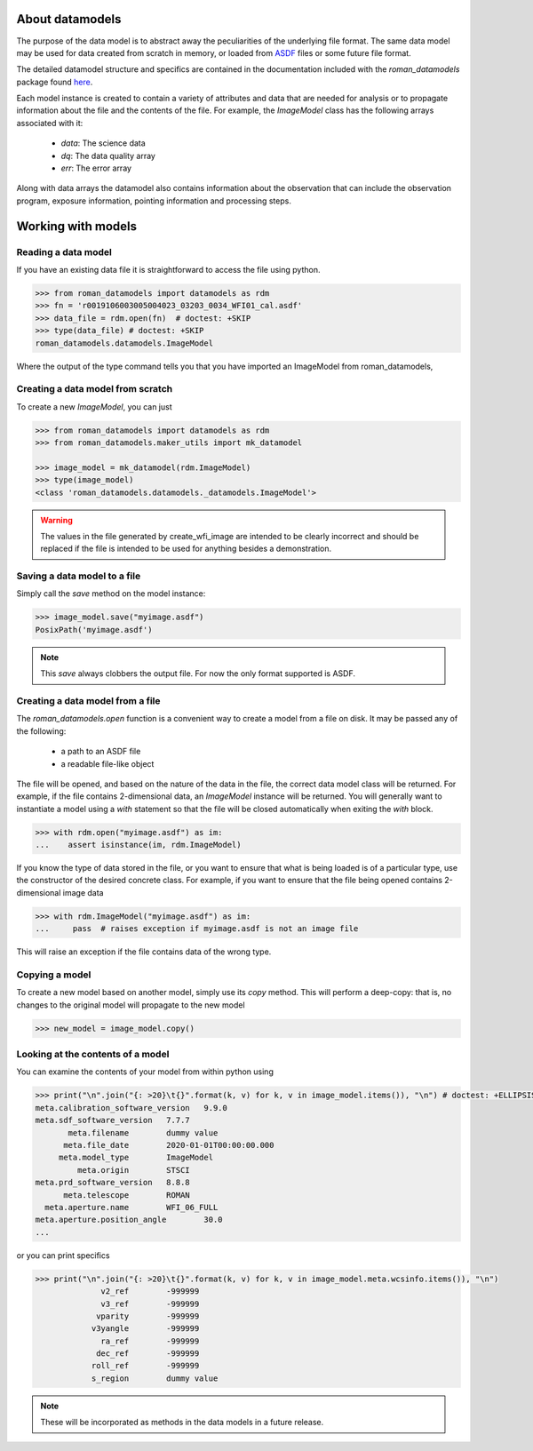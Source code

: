 .. _datamodels:

About datamodels
================

The purpose of the data model is to abstract away the peculiarities of
the underlying file format.  The same data model may be used for data
created from scratch in memory, or loaded from
`ASDF <https://asdf-standard.readthedocs.io/>`_ files or some future file format.

The detailed datamodel structure and specifics are contained in the
documentation included with the `roman_datamodels` package found `here <https://roman-datamodels.readthedocs.io/en/latest/>`_.

Each model instance is created to contain a variety of attributes and data that
are needed for analysis or to propagate information about the file and the
contents of the file. For example, the `ImageModel` class has the following
arrays associated with it:

    - `data`: The science data
    - `dq`: The data quality array
    - `err`: The error array

Along with data arrays the datamodel also contains information about the
observation that can include the observation program, exposure information,
pointing information and processing steps.

Working with models
===================

Reading a data model
--------------------

If you have an existing data file it is straightforward to access the file
using python.

.. code-block:: python

    >>> from roman_datamodels import datamodels as rdm
    >>> fn = 'r0019106003005004023_03203_0034_WFI01_cal.asdf'
    >>> data_file = rdm.open(fn)  # doctest: +SKIP
    >>> type(data_file) # doctest: +SKIP
    roman_datamodels.datamodels.ImageModel

Where the output of the type command tells you that you have imported an
ImageModel from roman_datamodels,

Creating a data model from scratch
----------------------------------

To create a new `ImageModel`, you can just

.. code-block:: python

    >>> from roman_datamodels import datamodels as rdm
    >>> from roman_datamodels.maker_utils import mk_datamodel

    >>> image_model = mk_datamodel(rdm.ImageModel)
    >>> type(image_model)
    <class 'roman_datamodels.datamodels._datamodels.ImageModel'>

.. warning::

    The values in the file generated by create_wfi_image are intended to be
    clearly incorrect and should be replaced if the file is intended to be used
    for anything besides a demonstration.

Saving a data model to a file
-----------------------------

Simply call the `save` method on the model instance:

.. code-block:: python

    >>> image_model.save("myimage.asdf")
    PosixPath('myimage.asdf')

.. note::

   This `save` always clobbers the output file. For now the only format
   supported is ASDF.

Creating a data model from a file
---------------------------------

The `roman_datamodels.open` function is a convenient way to create a
model from a file on disk.  It may be passed any of the following:

    - a path to an ASDF file
    - a readable file-like object

The file will be opened, and based on the nature of the data in the
file, the correct data model class will be returned.  For example, if
the file contains 2-dimensional data, an `ImageModel` instance will be
returned.  You will generally want to instantiate a model using a
`with` statement so that the file will be closed automatically when
exiting the `with` block.

.. code-block:: python

    >>> with rdm.open("myimage.asdf") as im:
    ...    assert isinstance(im, rdm.ImageModel)

If you know the type of data stored in the file, or you want to ensure
that what is being loaded is of a particular type, use the constructor
of the desired concrete class.  For example, if you want to ensure
that the file being opened contains 2-dimensional image data

.. code-block:: python

    >>> with rdm.ImageModel("myimage.asdf") as im:
    ...     pass  # raises exception if myimage.asdf is not an image file

This will raise an exception if the file contains data of the wrong
type.

Copying a model
---------------

To create a new model based on another model, simply use its `copy`
method.  This will perform a deep-copy: that is, no changes to the
original model will propagate to the new model

.. code-block:: python

    >>> new_model = image_model.copy()

Looking at the contents of a model
----------------------------------

You can examine the contents of your model from within python using

.. code-block:: python

    >>> print("\n".join("{: >20}\t{}".format(k, v) for k, v in image_model.items()), "\n") # doctest: +ELLIPSIS
    meta.calibration_software_version   9.9.0
    meta.sdf_software_version   7.7.7
           meta.filename        dummy value
          meta.file_date        2020-01-01T00:00:00.000
         meta.model_type        ImageModel
             meta.origin        STSCI
    meta.prd_software_version   8.8.8
          meta.telescope        ROMAN
      meta.aperture.name        WFI_06_FULL
    meta.aperture.position_angle        30.0
    ...

or you can print specifics

.. code-block:: python

    >>> print("\n".join("{: >20}\t{}".format(k, v) for k, v in image_model.meta.wcsinfo.items()), "\n")
                  v2_ref        -999999
                  v3_ref        -999999
                 vparity        -999999
                v3yangle        -999999
                  ra_ref        -999999
                 dec_ref        -999999
                roll_ref        -999999
                s_region        dummy value

.. note::

    These will be incorporated as methods in the data models in a future release.
